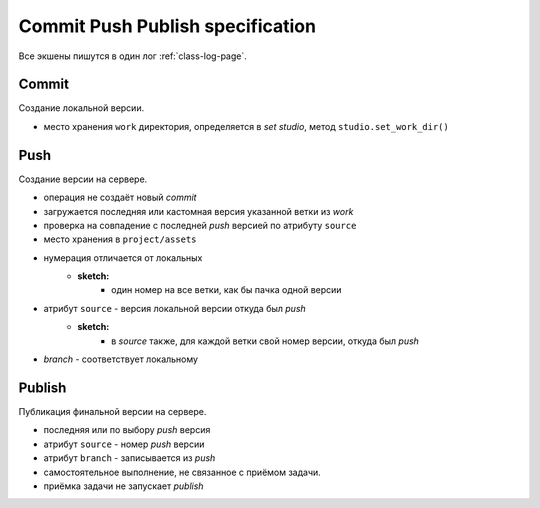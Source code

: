 .. _commit-push-publish-page:

Commit Push Publish specification
=================================

Все экшены пишутся в один лог :ref:`class-log-page`.

Commit
------

Cоздание локальной версии.

* место хранения ``work`` директория, определяется в *set studio*, метод ``studio.set_work_dir()``

Push
----

Создание версии на сервере.

* операция не создаёт новый *commit*
* загружается последняя или кастомная версия указанной ветки из *work*
* проверка на совпадение с последней *push* версией по атрибуту ``source``
* место хранения в ``project/assets``
* нумерация отличается от локальных
	* **sketch:**
		* один номер на все ветки, как бы пачка одной версии
* атрибут ``source`` - версия локальной версии откуда был *push*
	* **sketch:**
		* в *source* также, для каждой ветки свой номер версии, откуда был *push*
* *branch* - соответствует локальному

Publish
-------

Публикация финальной версии на сервере.

* последняя или по выбору *push* версия
* атрибут ``source`` - номер *push* версии
* атрибут ``branch`` - записывается из *push*
* самостоятельное выполнение, не связанное с приёмом задачи.
* приёмка задачи не запускает *publish*